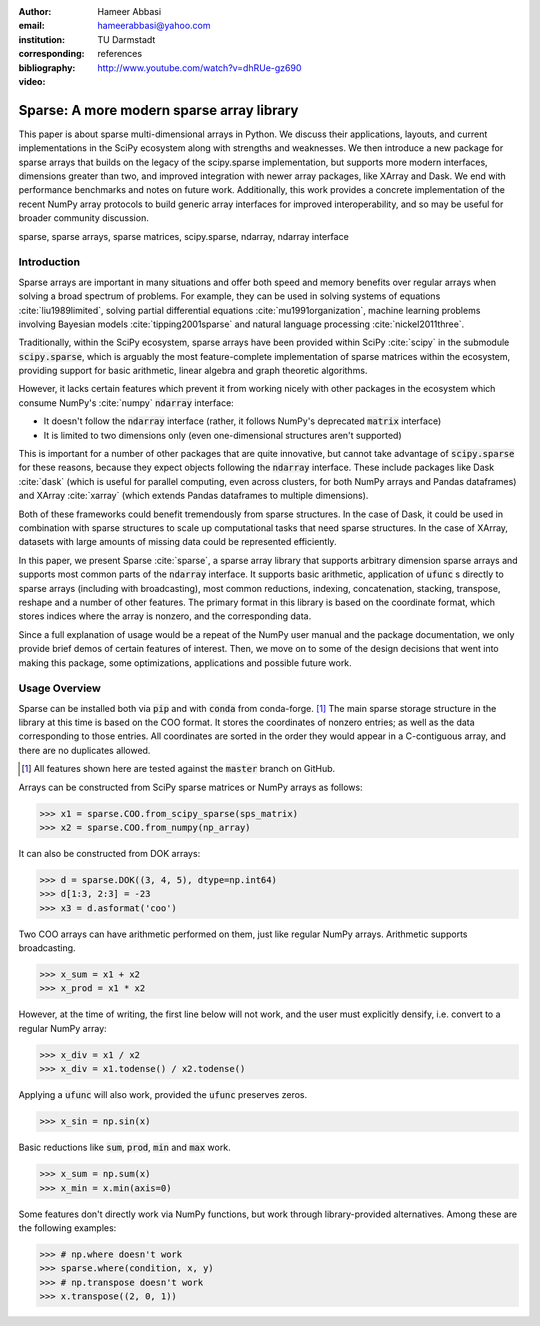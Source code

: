 :author: Hameer Abbasi
:email: hameerabbasi@yahoo.com
:institution: TU Darmstadt
:corresponding:
:bibliography: references

:video: http://www.youtube.com/watch?v=dhRUe-gz690

------------------------------------------
Sparse: A more modern sparse array library
------------------------------------------

.. class:: abstract

   This paper is about sparse multi-dimensional arrays in Python. We discuss
   their applications, layouts, and current implementations in the SciPy
   ecosystem along with strengths and weaknesses. We then introduce a new
   package for sparse arrays that builds on the legacy of the scipy.sparse
   implementation, but supports more modern interfaces, dimensions greater
   than two, and improved integration with newer array packages, like XArray
   and Dask. We end with performance benchmarks and notes on future
   work.
   Additionally, this work provides a concrete implementation of the recent
   NumPy array protocols to build generic array interfaces for improved
   interoperability, and so may be useful for broader community discussion.

.. class:: keywords

   sparse, sparse arrays, sparse matrices, scipy.sparse, ndarray, ndarray interface

Introduction
------------

Sparse arrays are important in many situations and offer both speed and memory benefits
over regular arrays when solving a broad spectrum of problems. For example, they can be
used in solving systems of equations :cite:`liu1989limited`, solving partial differential
equations :cite:`mu1991organization`, machine learning problems involving Bayesian models
:cite:`tipping2001sparse` and natural language processing :cite:`nickel2011three`.

Traditionally, within the SciPy ecosystem, sparse arrays have been provided within SciPy
:cite:`scipy` in the submodule :code:`scipy.sparse`, which is arguably the most
feature-complete implementation of sparse matrices within the ecosystem, providing support
for basic arithmetic, linear algebra and graph theoretic algorithms.

However, it lacks certain features which prevent it from working nicely with other packages
in the ecosystem which consume NumPy's :cite:`numpy` :code:`ndarray` interface:

* It doesn't follow the :code:`ndarray` interface (rather, it follows NumPy's deprecated
  :code:`matrix` interface)
* It is limited to two dimensions only (even one-dimensional structures aren't supported)

This is important for a number of other packages that are quite innovative, but cannot take
advantage of :code:`scipy.sparse` for these reasons, because they expect objects following
the :code:`ndarray` interface. These include packages like Dask :cite:`dask` (which is
useful for parallel computing, even across clusters, for both NumPy arrays and Pandas
dataframes) and XArray :cite:`xarray` (which extends Pandas dataframes to multiple
dimensions).

Both of these frameworks could benefit tremendously from sparse structures. In the case of
Dask, it could be used in combination with sparse structures to scale up computational tasks
that need sparse structures. In the case of XArray, datasets with large amounts of missing
data could be represented efficiently.

In this paper, we present Sparse :cite:`sparse`, a sparse array library that supports
arbitrary dimension sparse arrays and supports most common parts of the :code:`ndarray`
interface. It supports basic arithmetic, application of :code:`ufunc` s directly to sparse
arrays (including with broadcasting), most common reductions, indexing, concatenation, stacking,
transpose, reshape and a number of other features. The primary format in this library is based on
the coordinate format, which stores indices where the array is nonzero, and the corresponding data.

Since a full explanation of usage would be a repeat of the NumPy user manual and the package
documentation, we only provide brief demos of certain features of interest. Then, we move on
to some of the design decisions that went into making this package, some optimizations,
applications and possible future work.

Usage Overview
--------------

Sparse can be installed both via :code:`pip` and with :code:`conda` from conda-forge. [#]_ The main
sparse storage structure in the library at this time is based on the COO format. It stores the
coordinates of nonzero entries; as well as the data corresponding to those entries. All coordinates
are sorted in the order they would appear in a C-contiguous array, and there are no duplicates allowed.

.. [#] All features shown here are tested against the :code:`master` branch on GitHub.

Arrays can be constructed from SciPy sparse matrices or NumPy arrays as follows:

.. code-block:: pycon

   >>> x1 = sparse.COO.from_scipy_sparse(sps_matrix)
   >>> x2 = sparse.COO.from_numpy(np_array)

It can also be constructed from DOK arrays:

.. code-block:: pycon

   >>> d = sparse.DOK((3, 4, 5), dtype=np.int64)
   >>> d[1:3, 2:3] = -23
   >>> x3 = d.asformat('coo')

Two COO arrays can have arithmetic performed on them, just like regular NumPy arrays. Arithmetic supports
broadcasting.

.. code-block:: pycon

   >>> x_sum = x1 + x2
   >>> x_prod = x1 * x2

However, at the time of writing, the first line below will not work, and the user must explicitly densify,
i.e. convert to a regular NumPy array:

.. code-block:: pycon

   >>> x_div = x1 / x2
   >>> x_div = x1.todense() / x2.todense()

Applying a :code:`ufunc` will also work, provided the :code:`ufunc` preserves zeros.

.. code-block:: pycon

   >>> x_sin = np.sin(x)

Basic reductions like :code:`sum`, :code:`prod`, :code:`min` and :code:`max` work.

.. code-block:: pycon

   >>> x_sum = np.sum(x)
   >>> x_min = x.min(axis=0)

Some features don't directly work via NumPy functions, but work through library-provided alternatives.
Among these are the following examples:

.. code-block:: pycon

   >>> # np.where doesn't work
   >>> sparse.where(condition, x, y)
   >>> # np.transpose doesn't work
   >>> x.transpose((2, 0, 1))